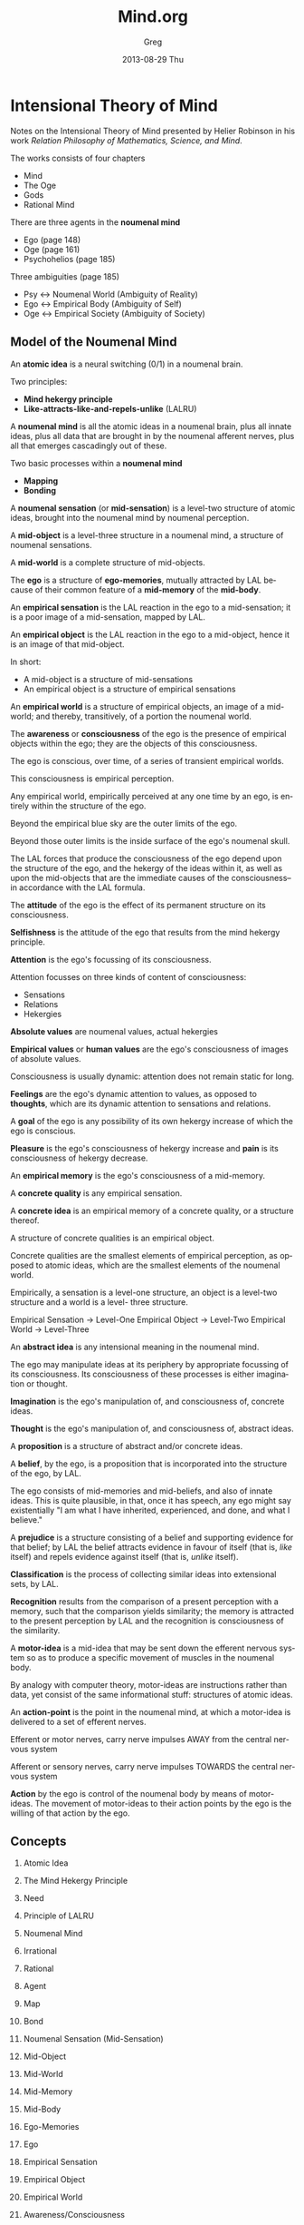 #+TITLE:     Mind.org
#+AUTHOR:    Greg
#+EMAIL:     greg@greg-Satellite-C855D
#+DATE:      2013-08-29 Thu
#+DESCRIPTION: 
#+KEYWORDS: 
#+LANGUAGE:  en
#+OPTIONS:   H:2 num:t toc:t \n:nil @:t ::t |:t ^:t -:t f:t *:t <:t
#+OPTIONS:   TeX:t LaTeX:nil skip:nil d:nil todo:t pri:nil tags:not-in-toc
#+INFOJS_OPT: view:nil toc:nil ltoc:t mouse:underline buttons:0 path:http://orgmode.org/org-info.js
#+EXPORT_SELECT_TAGS: export
#+EXPORT_EXCLUDE_TAGS: noexport
#+LINK_UP:   
#+LINK_HOME: 

* Intensional Theory of Mind
Notes on the Intensional Theory of Mind presented by Helier Robinson in his 
work /Relation Philosophy of Mathematics, Science, and Mind/.

The works consists of four chapters
- Mind
- The Oge
- Gods
- Rational Mind

There are three agents in the *noumenal mind*
- Ego (page 148)
- Oge (page 161)
- Psychohelios (page 185)

Three ambiguities (page 185)
- Psy <-> Noumenal World (Ambiguity of Reality)
- Ego <-> Empirical Body (Ambiguity of Self)
- Oge <-> Empirical Society (Ambiguity of Society)

** Model of the Noumenal Mind
An *atomic idea* is a neural switching (0/1) in a noumenal brain.

Two principles:
- *Mind hekergy principle*
- *Like-attracts-like-and-repels-unlike* (LALRU)

A *noumenal mind* is all the atomic ideas in a noumenal brain,
plus all innate ideas, plus all data that are brought in by
the noumenal afferent nerves, plus all that emerges cascadingly
out of these.

Two basic processes within a *noumenal mind*
- *Mapping*
- *Bonding*

A *noumenal sensation* (or *mid-sensation*) is a level-two
structure of atomic ideas, brought into the noumenal mind
by noumenal perception.

A *mid-object* is a level-three structure in a noumenal mind,
a structure of noumenal sensations.

A *mid-world* is a complete structure of mid-objects. 

The *ego* is a structure of *ego-memories*, mutually
attracted by LAL because of their common feature of
a *mid-memory* of the *mid-body*.

An *empirical sensation* is the LAL reaction in the ego
to a mid-sensation; it is a poor image of a mid-sensation,
mapped by LAL.

An *empirical object* is the LAL reaction in the ego to a
mid-object, hence it is an image of that mid-object.

In short:
- A mid-object is a structure of mid-sensations
- An empirical object is a structure of empirical sensations

An *empirical world* is a structure of empirical objects, an
image of a mid-world; and thereby, transitively, of a portion
the noumenal world.

The *awareness* or *consciousness* of the ego is the
presence of empirical objects within the ego; they are the objects
of this consciousness.

The ego is conscious, over time, of a series of transient empirical worlds.

This consciousness is empirical perception.

Any empirical world, empirically perceived at any one time by an ego,
is entirely within the structure of the ego.

Beyond the empirical blue sky are the outer limits of the ego.

Beyond those outer limits is the inside surface of the ego's noumenal skull.

The LAL forces that produce the consciousness of the ego
depend upon the structure of the ego, and the hekergy of the 
ideas within it, as well as upon the mid-objects that are 
the immediate causes of the consciousness--in accordance
with the LAL formula.

The *attitude* of the ego is the effect of its permanent
structure on its consciousness.

*Selfishness* is the attitude of the ego that results from
the mind hekergy principle.

*Attention* is the ego's focussing of its consciousness.

Attention focusses on three kinds of content of consciousness:
- Sensations
- Relations 
- Hekergies

*Absolute values* are noumenal values, actual hekergies

*Empirical values* or *human values* are the ego's 
consciousness of images of absolute values.

Consciousness is usually dynamic: attention does not remain
static for long.

*Feelings* are the ego's dynamic attention to values,
as opposed to *thoughts*, which are its dynamic attention
to sensations and relations.

A *goal* of the ego is any possibility of its own hekergy
increase of which the ego is conscious.

*Pleasure* is the ego's consciousness of hekergy increase
and *pain* is its consciousness of hekergy decrease.

An *empirical memory* is the ego's consciousness of a 
mid-memory.

A *concrete quality* is any empirical sensation.

A *concrete idea* is an empirical memory of a concrete
quality, or a structure thereof.

A structure of concrete qualities is an empirical object.

Concrete qualities are the smallest elements of empirical
perception, as opposed to atomic ideas, which are the
smallest elements of the noumenal world.

Empirically, a sensation is a level-one structure, an
object is a level-two structure and a world is a level-
three structure.

Empirical Sensation -> Level-One
Empirical Object    -> Level-Two
Empirical World     -> Level-Three

An *abstract idea* is any intensional meaning in the 
noumenal mind.

The ego may manipulate ideas at its periphery by appropriate
focussing of its consciousness. Its consciousness of these
processes is either imagination or thought.

*Imagination* is the ego's manipulation of, and consciousness of,
concrete ideas.

*Thought* is the ego's manipulation of, and consciousness
of, abstract ideas.

A *proposition* is a structure of abstract and/or concrete
ideas.

A *belief*, by the ego, is a proposition that is incorporated
into the structure of the ego, by LAL.

The ego consists of mid-memories and mid-beliefs, and also
of innate ideas. This is quite plausible, in that, once it
has speech, any ego might say existentially "I am what I
have inherited, experienced, and done, and what I believe."

A *prejudice* is a structure consisting of a belief and
supporting evidence for that belief; by LAL the belief
attracts evidence in favour of itself (that is, /like/
itself) and repels evidence against itself (that is,
/unlike/ itself).

*Classification* is the process of collecting similar ideas
into extensional sets, by LAL.

*Recognition* results from the comparison of a present
perception with a memory, such that the comparison yields
similarity; the memory is attracted to the present perception
by LAL and the recognition is consciousness of the similarity.

A *motor-idea* is a mid-idea that may be sent down the
efferent nervous system so as to produce a specific movement
of muscles in the noumenal body.

By analogy with computer theory, motor-ideas are instructions
rather than data, yet consist of the same informational
stuff: structures of atomic ideas.

An *action-point* is the point in the noumenal mind,
at which a motor-idea is delivered to a set of efferent
nerves.

Efferent or motor nerves, carry nerve impulses AWAY from the central nervous system

Afferent or sensory nerves, carry nerve impulses TOWARDS the central nervous system

*Action* by the ego is control of the noumenal body by means
of motor-ideas. The movement of motor-ideas to their action
points by the ego is the willing of that action by the ego.
** Concepts
*** Atomic Idea
*** The Mind Hekergy Principle
*** Need
*** Principle of LALRU
*** Noumenal Mind
*** Irrational
*** Rational
*** Agent
*** Map
*** Bond
*** Noumenal Sensation (Mid-Sensation)
*** Mid-Object
*** Mid-World
*** Mid-Memory
*** Mid-Body
*** Ego-Memories
*** Ego
*** Empirical Sensation
*** Empirical Object
*** Empirical World
*** Awareness/Consciousness
*** Attitude
*** Selfishness
*** Attention
*** Absolute Values
*** Empirical Values
*** Feelings
*** Thoughts
*** Goal
*** Pleasure
*** Pain
*** Desire 
*** Aversion
*** Empirical Memory
*** Concrete Quality
*** Concrete Idea
*** Abstract Idea
*** Imagination
*** Thought
*** Proposition
*** Belief
*** Prejudice 
*** Classification
*** Recognition
*** Motor-Idea
*** Action-Point
*** Action
*** Word
*** Concrete Meaning
*** Proper Name
*** Concrete Name
*** Concept
*** Grammar
*** Sentence
*** Pure Thought
*** Ordinary Thought
*** Calculation
*** Discrimination
*** Patch Mapping
*** Boundary Mapping
*** Scale Mapping
*** Material
*** Mental
*** Vanity
*** Rationalisation
* Leibniz-Russell
Source: http://en.wikipedia.org/wiki/User:Helier_Robinson/Leibniz-Russell_theory_of_perception

    Although logically simple this theory is psychologically difficult because of its anti-common-sensical nature; but this difficulty is worth enduring because of the solutions the theory provides to all known philosophical problems of perception.
    The theory arises from the contention that all that we perceive around us is not reality (as common sense demands) but images of reality. Because common sense is being impugned it is worth considering some arguments for each side of this question.
    People generally agree that perception is a process of information transfer from real objects to images thereof, inside the brain of the perceiver. Common sense has it that the real objects are outside the perceiver's head, public, and material, while the images are inside the perceiver's head, private, and mental. Since what we perceive is external, public, and material, common sense considers all of it to be real.
    Against this view are three arguments. The first is that the data that arrives in the perceiver's consciousness takes the form of sensations: tactile sensations (rough, smooth, hard, soft, hot, cold, etc.), colors in various shapes, sounds, tastes, and smells. Since every object that we perceive in the world around us is a structure of sensations, and the whole perceived world is a structure of such objects, the world that we each perceive must be inside our heads, private and mental.
    Second is the argument that no perceived object is wholly free of illusion, so no perceived object is real, since no illusion is real. (Can you point to any object that is wholly free of illusion? And if you think you can, can you say how you know it to be so?)
    Third is the argument that everyone's perceived world differs qualitatively from everyone else's because of viewpoint and perceptual idiosyncracies; and each of these worlds differs qualititatively from the real world because of illusion; and since qualitative difference entails quantitative difference there must be as many perceived worlds as there are percievers, and none of these perceived worlds are the real world. (The proof that qualitative difference entails quantitative difference is simple: whatever A and B may be, if they differ qualitatively then there is some quality, Q, that A has and B does not have (or vice versa); if A nd B are one then one thing is at once Q and not-Q, which is impossible --- so A and B are two.)
    The resolution of these two conflicting positions --- the Leibniz-Russell theory --- comes about with the observation that one's own body is a perceived object, composed of sensations, and thus an image of one's own real body. So the perceiver has two heads: a real head and an image head. The real head is made of animate cells and the image head is made of sensations. Outside the real head is the rest of the real world, the local part of which is imaged into the real brain as structures of sensations, all of which are outside the image head and all of which appear to be material and public. This publicity is publicity by similarity, as the contents of one television program, on different sets, are public by similarity --- as opposed to the publicity by identity that is assumed in common sense.
    Although it is not necessary to attend to this theory in daily living, any more than one attends to the speed at which the Earth is going round the Sun, the theory is very important in philosophy. Not only does it solve problems of perception, such as how illusions such as the railroad lines meeting in the distance are outside our heads, public, and material; but it is also valuable in philosophy of science. One of the problems of philosophy of science is the question of why there are two kinds of science, empirical and theoretical; and why empirical science deals with perceptible things and theoretical science with strictly imperceptible things. ('Theoretical' means 'non-empirical'.) Empirical science tries to describe the public features of empirical (image) worlds while theorteical science tries to describe the real world. Since in the process of perception real objects cause images of themselves in empirical worlds; and since to describe causes is to explain their effects, it follows that theoretical science explains what empirical science describes. This theory also is able to explain how theories can predict empirical novelties, as Maxwell's equations predicted radio.
     The best treatment of the theory in Russell's works is in Part 3 of Human Knowledge, Allen and Unwin, London, 1948. Russell attributed the theory to Leibniz, where it can be found in his Monadology, included in Loemker, Gottfried Wilhelm Leibniz, Philosophical Papers and Letters, Chicago Univ. Press, 1956. However Leibniz, who feared public opprobium, did not draw attention to the theory, nor to its power.
